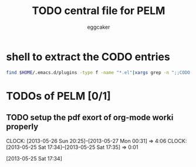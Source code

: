 #+STARTUP:    align fold nodlcheck hidestars oddeven lognotestate
#+FILETAGS: PELM
#+SEQ_TODO:   TODO(t) NEXT(i) WAITING(w@) | DONE(d) CANCELED(c@)
#+TAGS:       Write(w) Update(u) Fix(f) Check(c)
#+TITLE:      TODO central file for PELM
#+AUTHOR:     eggcaker
#+EMAIL:      eggcaker AT gmail DOT com
#+LANGUAGE:   en
#+PRIORITIES: A C B
#+CATEGORY:   PELM
#+OPTIONS:    H:3 num:nil toc:nil \n:nil @:t ::t |:t ^:t -:t f:t *:t TeX:t LaTeX:t skip:nil d:(HIDE) tags:not-in-toc
#+ARCHIVE:    pelm-todo_archive::





* shell to extract the CODO entries

#+BEGIN_SRC sh 
 find $HOME/.emacs.d/plugins -type f -name "*.el"|xargs grep -n ";;CODO - "|awk -F\: '{print "** TODO [["$1"::"$2"]["$3"]]"}'  >> todo.org 
#+END_SRC


* TODOs of PELM [0/1]

** TODO setup the pdf exort of org-mode worki properly
:LOGBOOK:
CLOCK: [2013-05-26 Sun 20:25]--[2013-05-27 Mon 00:31] =>  4:06
CLOCK: [2013-05-25 Sat 17:34]--[2013-05-25 Sat 17:35] =>  0:01
:END:
[2013-05-25 Sat 17:34]
